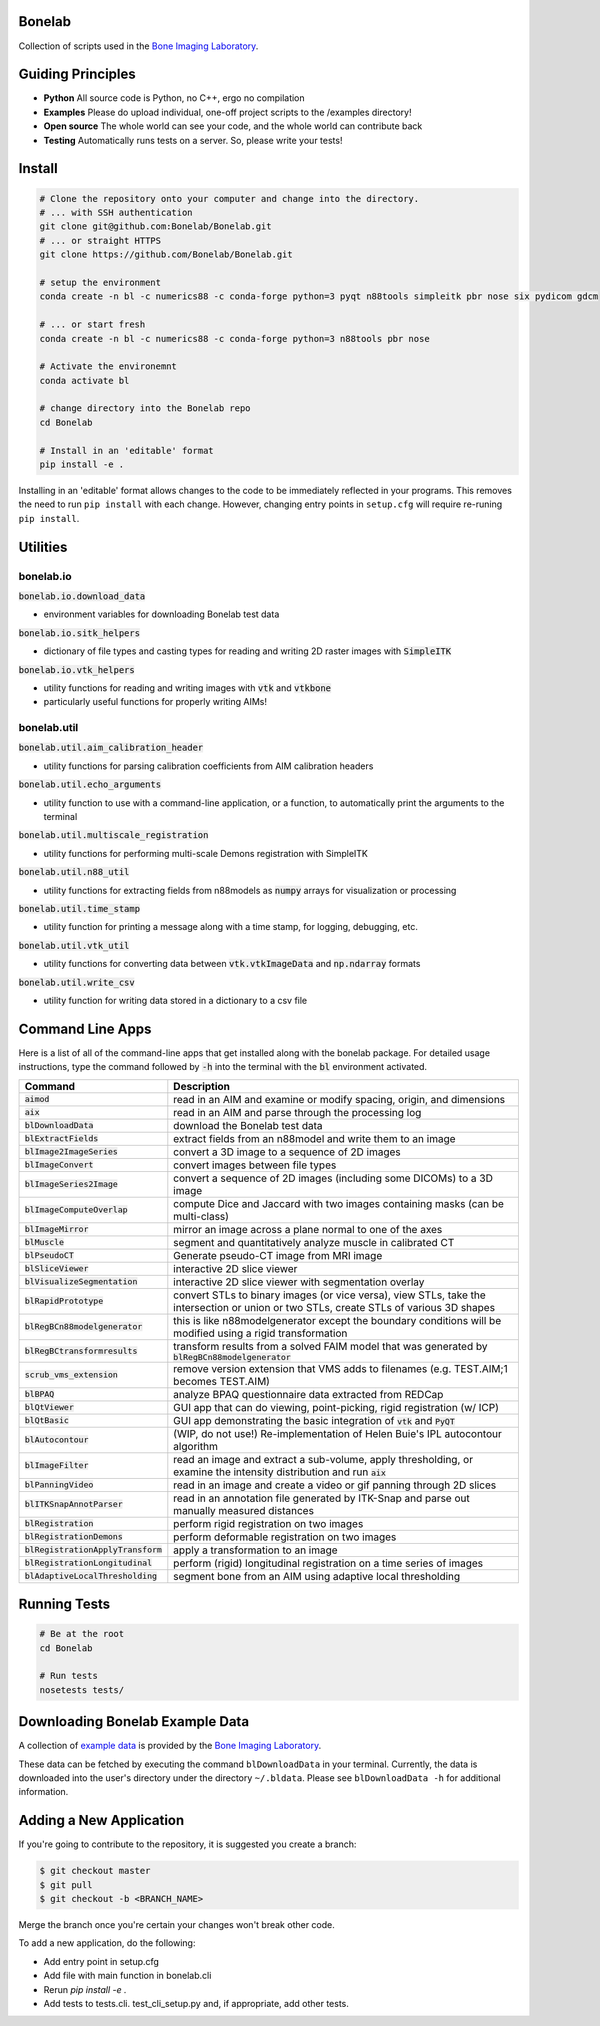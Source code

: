 Bonelab
=======
Collection of scripts used in the `Bone Imaging Laboratory`_.

|Build Status|_

.. _Bone Imaging Laboratory: https://bonelab.ucalgary.ca/
.. |Build Status| image:: https://github.com/Bonelab/Bonelab/actions/workflows/pyci.yml/badge.svg
.. _Build Status: https://github.com/Bonelab/Bonelab/actions

Guiding Principles
==================
- **Python**      All source code is Python, no C++, ergo no compilation
- **Examples**    Please do upload individual, one-off project scripts to the /examples directory!
- **Open source** The whole world can see your code, and the whole world can contribute back
- **Testing**     Automatically runs tests on a server. So, please write your tests!

Install
=======

.. code-block:: bash

    # Clone the repository onto your computer and change into the directory.
    # ... with SSH authentication
    git clone git@github.com:Bonelab/Bonelab.git
    # ... or straight HTTPS
    git clone https://github.com/Bonelab/Bonelab.git

    # setup the environment
    conda create -n bl -c numerics88 -c conda-forge python=3 pyqt n88tools simpleitk pbr nose six pydicom gdcm

    # ... or start fresh
    conda create -n bl -c numerics88 -c conda-forge python=3 n88tools pbr nose

    # Activate the environemnt
    conda activate bl
    
    # change directory into the Bonelab repo
    cd Bonelab

    # Install in an 'editable' format
    pip install -e .

Installing in an 'editable' format allows changes to the code to be immediately reflected in your programs.
This removes the need to run ``pip install`` with each change. However, changing entry points in
``setup.cfg`` will require re-runing ``pip install``.


Utilities
=========

bonelab.io
----------

:code:`bonelab.io.download_data`

- environment variables for downloading Bonelab test data

:code:`bonelab.io.sitk_helpers`

- dictionary of file types and casting types for reading and writing 2D raster images with :code:`SimpleITK`


:code:`bonelab.io.vtk_helpers`

- utility functions for reading and writing images with :code:`vtk` and :code:`vtkbone`
- particularly useful functions for properly writing AIMs!

bonelab.util
----

:code:`bonelab.util.aim_calibration_header`

- utility functions for parsing calibration coefficients from AIM calibration headers

:code:`bonelab.util.echo_arguments`

- utility function to use with a command-line application, or a function, to automatically print the arguments to the terminal

:code:`bonelab.util.multiscale_registration`

- utility functions for performing multi-scale Demons registration with SimpleITK

:code:`bonelab.util.n88_util`

- utility functions for extracting fields from n88models as :code:`numpy` arrays for visualization or processing

:code:`bonelab.util.time_stamp`

- utility function for printing a message along with a time stamp, for logging, debugging, etc.

:code:`bonelab.util.vtk_util`

- utility functions for converting data between :code:`vtk.vtkImageData` and :code:`np.ndarray` formats

:code:`bonelab.util.write_csv`

- utility function for writing data stored in a dictionary to a csv file

Command Line Apps
=================

Here is a list of all of the command-line apps that get installed along with the bonelab package.
For detailed usage instructions, type the command followed by :code:`-h` into the terminal
with the :code:`bl` environment activated.

.. list-table::
   :widths: 25 100
   :header-rows: 1

   * - Command
     - Description
   * - :code:`aimod`
     - read in an AIM and examine or modify spacing, origin, and dimensions
   * - :code:`aix`
     - read in an AIM and parse through the processing log
   * - :code:`blDownloadData`
     - download the Bonelab test data
   * - :code:`blExtractFields`
     - extract fields from an n88model and write them to an image
   * - :code:`blImage2ImageSeries`
     - convert a 3D image to a sequence of 2D images
   * - :code:`blImageConvert`
     - convert images between file types
   * - :code:`blImageSeries2Image`
     - convert a sequence of 2D images (including some DICOMs) to a 3D image
   * - :code:`blImageComputeOverlap`
     - compute Dice and Jaccard with two images containing masks (can be multi-class)
   * - :code:`blImageMirror`
     - mirror an image across a plane normal to one of the axes
   * - :code:`blMuscle`
     - segment and quantitatively analyze muscle in calibrated CT
   * - :code:`blPseudoCT`
     - Generate pseudo-CT image from MRI image
   * - :code:`blSliceViewer`
     - interactive 2D slice viewer
   * - :code:`blVisualizeSegmentation`
     - interactive 2D slice viewer with segmentation overlay
   * - :code:`blRapidPrototype`
     - convert STLs to binary images (or vice versa), view STLs, take the intersection or union or two STLs, create STLs of various 3D shapes
   * - :code:`blRegBCn88modelgenerator`
     - this is like n88modelgenerator except the boundary conditions will be modified using a rigid transformation
   * - :code:`blRegBCtransformresults`
     - transform results from a solved FAIM model that was generated by :code:`blRegBCn88modelgenerator`
   * - :code:`scrub_vms_extension`
     - remove version extension that VMS adds to filenames (e.g. TEST.AIM;1 becomes TEST.AIM)
   * - :code:`blBPAQ`
     - analyze BPAQ questionnaire data extracted from REDCap
   * - :code:`blQtViewer`
     - GUI app that can do viewing, point-picking, rigid registration (w/ ICP)
   * - :code:`blQtBasic`
     - GUI app demonstrating the basic integration of :code:`vtk` and :code:`PyQT`
   * - :code:`blAutocontour`
     - (WIP, do not use!) Re-implementation of Helen Buie's IPL autocontour algorithm
   * - :code:`blImageFilter`
     - read an image and extract a sub-volume, apply thresholding, or examine the intensity distribution and run :code:`aix`
   * - :code:`blPanningVideo`
     - read in an image and create a video or gif panning through 2D slices
   * - :code:`blITKSnapAnnotParser`
     - read in an annotation file generated by ITK-Snap and parse out manually measured distances
   * - :code:`blRegistration`
     - perform rigid registration on two images
   * - :code:`blRegistrationDemons`
     - perform deformable registration on two images
   * - :code:`blRegistrationApplyTransform`
     - apply a transformation to an image
   * - :code:`blRegistrationLongitudinal`
     - perform (rigid) longitudinal registration on a time series of images
   * - :code:`blAdaptiveLocalThresholding`
     - segment bone from an AIM using adaptive local thresholding

Running Tests
=============
.. code-block:: bash

    # Be at the root
    cd Bonelab

    # Run tests
    nosetests tests/

Downloading Bonelab Example Data
================================
A collection of `example data`_ is provided by the `Bone Imaging Laboratory`_.

.. _example data: https://github.com/Bonelab/BonelabData

These data can be fetched by executing the command ``blDownloadData`` in your terminal.
Currently, the data is downloaded into the user's directory under the directory ``~/.bldata``.
Please see ``blDownloadData -h`` for additional information.

Adding a New Application
========================
If you're going to contribute to the repository, it is suggested you create a branch:

.. code-block:: bash

    $ git checkout master
    $ git pull
    $ git checkout -b <BRANCH_NAME>

Merge the branch once you're certain your changes won't break other code.

To add a new application, do the following:

- Add entry point in setup.cfg
- Add file with main function in bonelab.cli
- Rerun `pip install -e .`
- Add tests to tests.cli. test_cli_setup.py and, if appropriate, add other tests.

